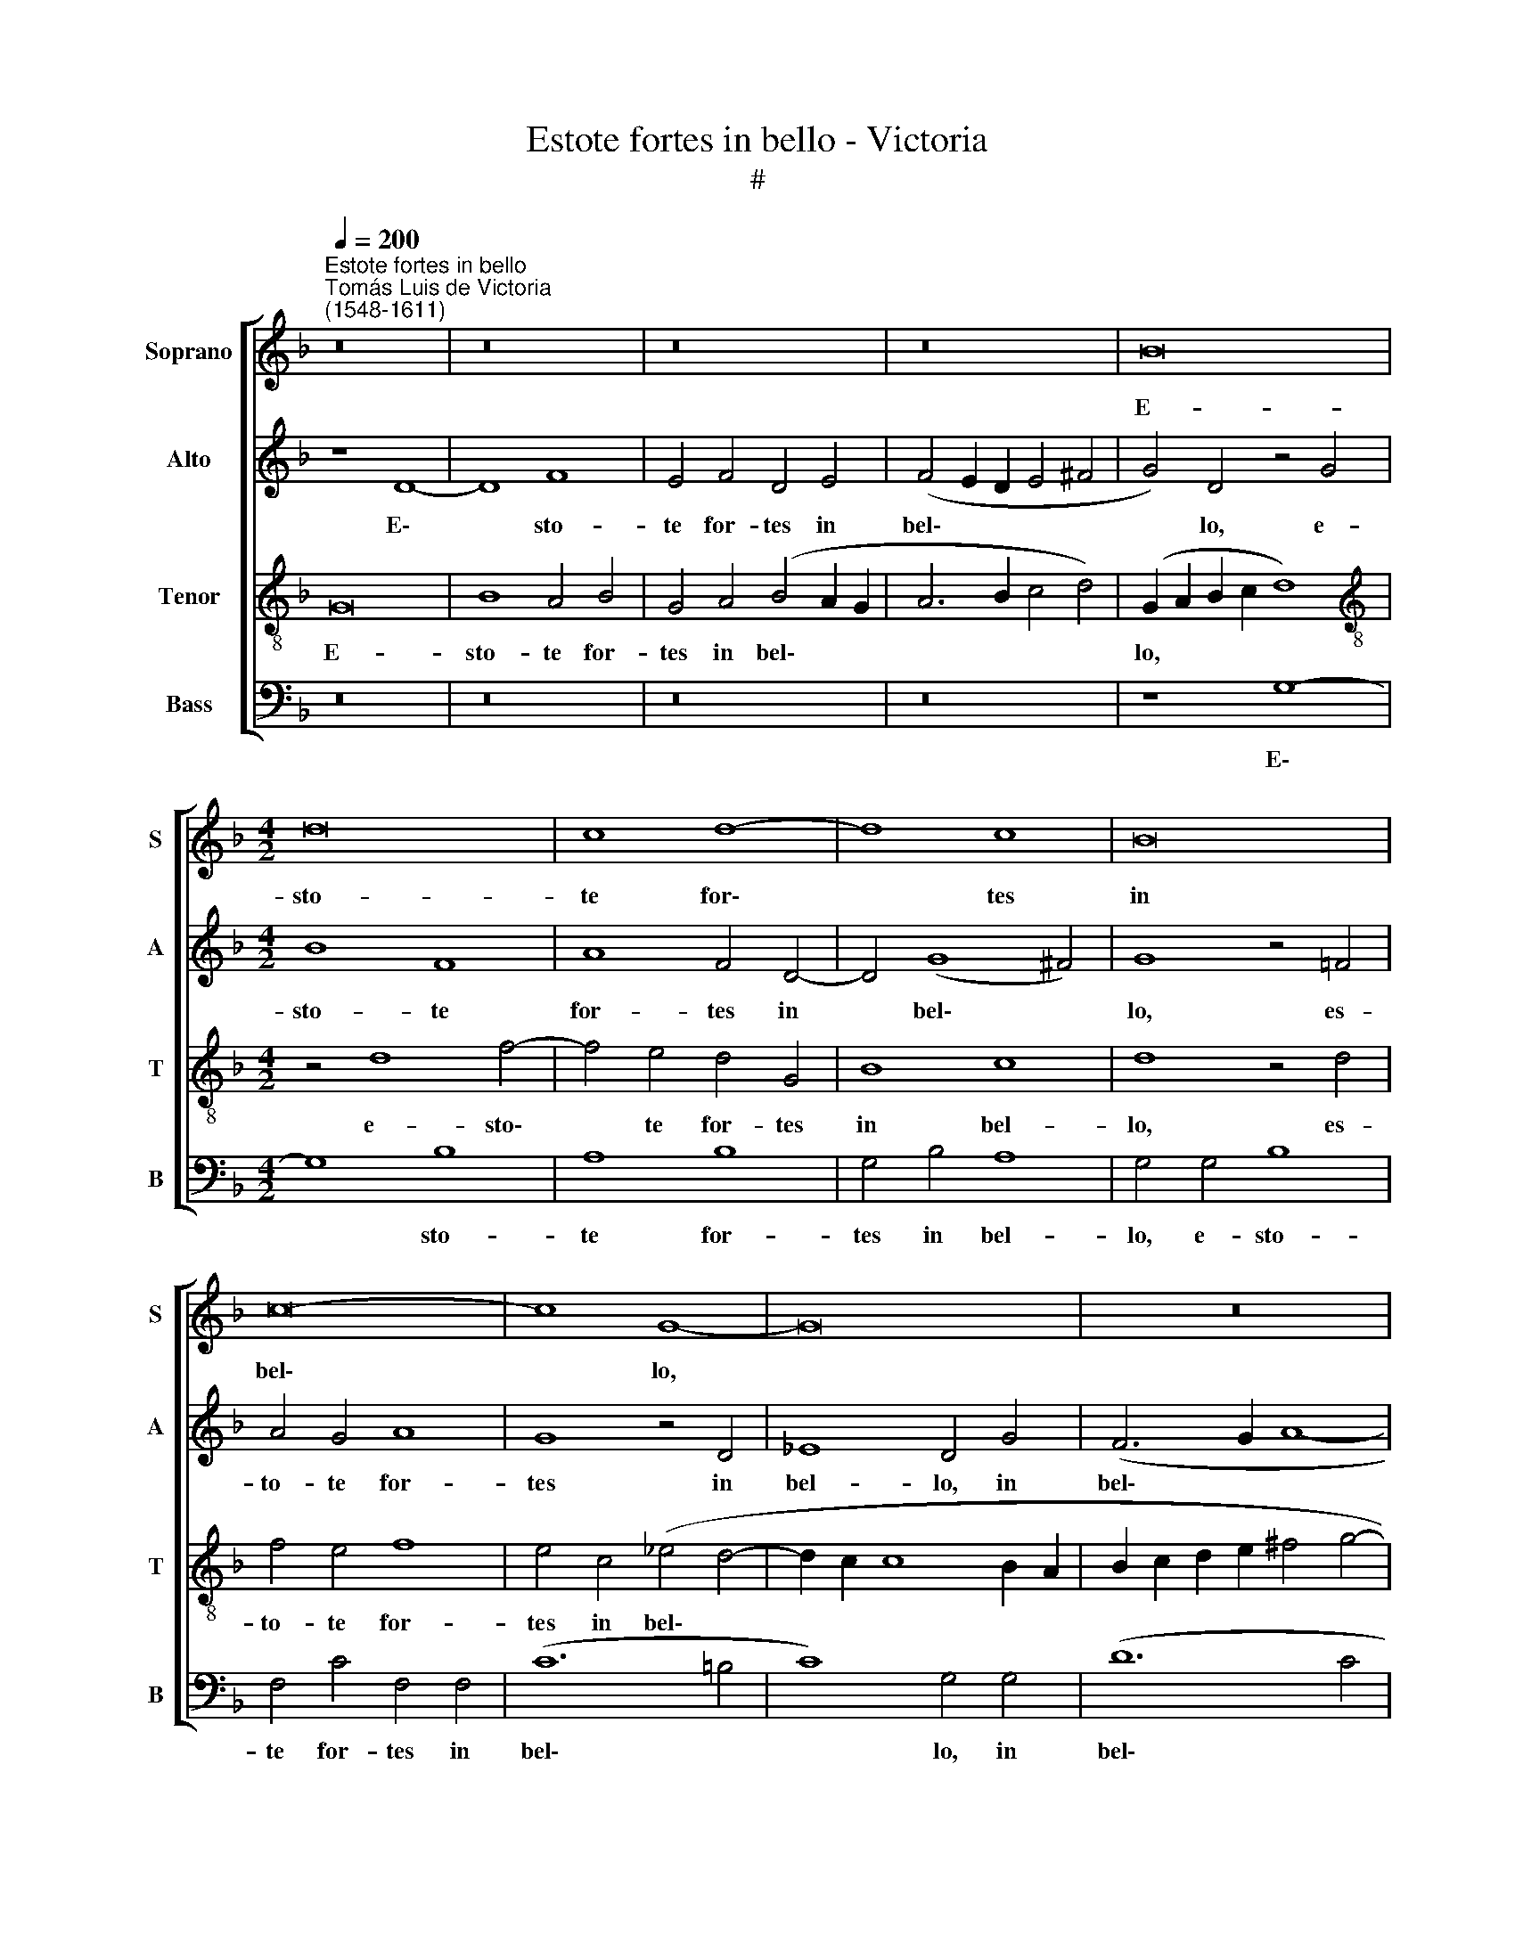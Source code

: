 X:1
T:Estote fortes in bello - Victoria
T:#
%%score [ 1 2 3 4 ]
L:1/8
Q:1/4=200
M:none
K:F
V:1 treble nm="Soprano" snm="S"
V:2 treble nm="Alto" snm="A"
V:3 treble-8 nm="Tenor" snm="T"
V:4 bass nm="Bass" snm="B"
V:1
"^Estote fortes in bello""^Tomás Luis de Victoria\n(1548-1611)" z16 | z16 | z16 | z16 | B16 | %5
w: ||||E-|
[M:4/2] d16 | c8 d8- | d8 c8 | B16 | c16- | c8 G8- | G16 | z16 | d16 | (c16 | d16) | f16 | g16 | %18
w: sto-|te for\-|* tes|in|bel\-|* lo,|||et|pu\-||gna\-||
 f8 z8 | f16 | (f8 e8) | (d8 c8) | (e8 f8) | (e8 d8- | d4 ^c4 d4) (e4- | e2 d2 d8 ^c4) | d16- | %27
w: te|cum|an\- *|ti\- *|quo *|ser\- *|* * * pen\-||te:|
 d16 | z16 | d16 | (c8 d8- | d4 c4) A8 | =B8 (c8 | d8) c8 | z16 | z16 | d16- | d16 | (B8 c8) | %39
w: ||et|ac\- *|* * ci-|pi- e\-|* tis|||re\-||gnum *|
 (B8 A8) | (G12 ^F4) ||[M:3/1][Q:1/4=400] G16 z8 | A24 | B24 | %44
w: ae\- *|ter\- *|num.|Al-|le-|
[M:3/1][Q:1/4=400][Q:1/4=400][Q:1/4=400][Q:1/4=400] A24 | G16[Q:1/4=396] z8 |[Q:1/4=384] d24 | %47
w: lu-|ia,|al-|
[Q:1/4=365] _e24 |[Q:1/4=348] d24 |[Q:1/4=340] !fermata!d24 |] %50
w: le-|lu-|ia.|
V:2
 z8 D8- | D8 F8 | E4 F4 D4 E4 | (F4 E2 D2 E4 ^F4 | G4) D4 z4 G4 |[M:4/2] B8 F8 | A8 F4 D4- | %7
w: E\-|* sto-|te for- tes in|bel\- * * * *|* lo, e-|sto- te|for- tes in|
 D4 (G8 ^F4) | G8 z4 =F4 | A4 G4 A8 | G8 z4 D4 | _E8 D4 G4 | (F6 G2 A8- | A8) G8 | z4 F4 A4 c4 | %15
w: * bel\- *|lo, es-|to- te for-|tes in|bel- lo, in|bel\- * *|* lo,|et pu- gna-|
 B4 A8 G4 | F8 D4 F4 | (_E4 D8 C4) | D4 F8 E4 | D8 C4 B,4 | (C4 D8 ^C4) | D4 F4 G4 A4 | %22
w: te cum an-|ti- quo ser-|pen\- * *|te, cum an-|ti- quo ser-|pen\- * *|te, et pu- gna-|
 G4 c4 B4 (A4- | A2 GF E4 F4) G4 | A8 B8 | A16 | A8 z4 B4- | B4 A4 B4 F4 | (G6 A2 B2 A2 G2 F2 | %29
w: te cum an- ti\-||quo ser-|pen-|te: et|* ac- ci- pi-|e\- * * * * *|
 G4 A4) D8 | z4 G8 ^F4 | G4 C4 D8 | G,8 C8 | G,4 G8 ^F4 | G4 D4 (E4 F4) | D8 z4 A4 | F8 G4 (A4- | %37
w: * * tis,|et ac-|ci- pi- e-|tis re-|gnum, et ac-|ci- pi- e\- *|tis re-|gnum ae- ter\-|
 A2 G2 G8 ^F4) | G4 B4 G4 A4 | (B4 G8 ^F4) | (G4 C4 D8) ||[M:3/1] D16 z8 | F8 E8 ^F8 | %43
w: |num re- gnum ae-|ter\- * *||num.|Al- le- lu-|
 G8 (G,4 A,4 B,4 C4) |[M:3/1] D8 A,8 D8 | D16 z8 | B8 A8 =B8 | c8 G16 | _B8 A16 | !fermata!=B24 |] %50
w: ia, al\- * * *|* le- lu-|ia,|al- le- lu-|ia, al-|le- lu-|ia.|
V:3
 G16 | B8 A4 B4 | G4 A4 (B4 A2 G2 | A6 B2 c4 d4) | (G2 A2 B2 c2 d8) | %5
w: E-|sto- te for-|tes in bel\- * *||lo, * * * *|
[M:4/2][K:treble-8] z4 d8 f4- | f4 e4 d4 G4 | B8 c8 | d8 z4 d4 | f4 e4 f8 | e4 c4 (_e4 d4- | %11
w: e- sto\-|* te for- tes|in bel-|lo, es-|to- te for-|tes in bel\- *|
 d2 c2 c8 B2 A2 | B2 c2 d2 e2 ^f4 g4- | g4 ^f4) g4 d4 | e4 (f8 e4 | d6 c2 B8) | A4 d8 c4 | %17
w: ||* * lo, et|pu- gna\- *||te cum an-|
 B8 G4 G4 | B8 A8 | z4 f6 e2 d4 | A4 a4 a8 | a8 z4 f4 | e8 d8 | A4 a8 g4 | f4 e4 g8 | %25
w: ti- quo ser-|pen- te,|cum an- ti-|quo ser- pen-|te, et|pu- gna-|te cum an-|ti- quo ser-|
 (f4 e2 d2 e8) | d8 g8- | g4 ^f4 g4 d4 | _e8 d4 B4- | B4 A4 B4 F4 | (G6 A2 B4 A4) | G4 g8 ^f4 | %32
w: pen\- * * *|te: et|* ac- ci- pi-|e- tis, et|* ac- ci- pi-|e\- * * *|tis, et ac-|
 g4 d4 _e8 | d8 z8 | z8 a8 | f4 g4 (a2 g2 f2 e2 | d6 c2 B4 A4 | B8) A8 | G4 g8 f4 | d4 (_e8 d2 c2 | %40
w: ci- pi- e-|tis|re-|gnum ae- ter\- * * *||* num,|num, re- gnum|ae- ter\- * *|
 B4 A2 G2 A8) ||[M:3/1] G16 z8 | d8 ^c8 d8 | (G4 A4 B4 c4 d8) |[M:3/1][K:treble-8] =f8 e8 ^f8 | %45
w: |num.|Al- le- lu-|ia, * * * *|al- le- lu-|
 g8 (G4 A4 B4 c4 | d8) d8 d8 | c16 g8 | g16 ^f8 | !fermata!g24 |] %50
w: ia, al\- * * *|* le- lu-|ia, al-|le- lu-|ia.|
V:4
 z16 | z16 | z16 | z16 | z8 G,8- |[M:4/2] G,8 B,8 | A,8 B,8 | G,4 B,4 A,8 | G,4 G,4 B,8 | %9
w: ||||E\-|* sto-|te for-|tes in bel-|lo, e- sto-|
 F,4 C4 F,4 F,4 | (C12 =B,4 | C8) G,4 G,4 | (D12 C4 | D8) G,8 | z16 | z8 z4 G,4 | A,4 (B,8 A,4 | %17
w: te for- tes in|bel\- *|* lo, in|bel\- *|* lo,||et|pu- gna\- *|
 G,6 F,2 _E,8) | D,4 D8 C4 | B,8 A,4 B,4 | (F,6 G,2 A,8) | D,4 D4 E4 F4 | C8 z4 D4- | D4 C4 B,8 | %24
w: |te cum an-|ti- quo ser-|pen\- * *|te, et pug- na-|te cum|* an- ti-|
 A,8 G,8 | A,16 | D,8 z8 | z16 | z8 G,8- | G,4 ^F,4 G,4 D,4 | _E,8 D,8 | z16 | z8 z4 C4- | %33
w: quo ser-|pen-|te:||et|* ac- ci- pi-|e- tis,||et|
 C4 =B,4 C4 A,4 | B,8 A,4 D4- | D4 B,4 C4 (D4- | D2 C2 B,2 A,2 G,4 ^F,4 | G,8) D,8 | %38
w: * ac- ci- pi-|e- tis re\-|* gnum ae- ter\-||* num,|
 z4 G,4 E,4 F,4 | (G,2 F,2 _E,2 D,2 C,4 D,4) | (_E,8 D,8) ||[M:3/1] G,16 z8 | z16 x8 | z16 x8 | %44
w: re- gnum ae-|ter\- * * * * *||num.|||
[M:3/1] D8 ^C8 D8 | (G,4 A,4 B,4 C4 D8) | G,8 ^F,8 G,8 | C,8 C16 | G,8 D16 | !fermata!G,24 |] %50
w: Al- le- lu-|ia, * * * *|al- le- lu-|ia, al-|le- lu-|ia.|

